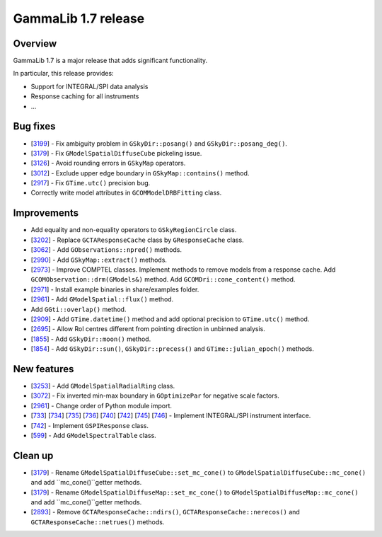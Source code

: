 .. _1.7:

GammaLib 1.7 release
====================

Overview
--------

GammaLib 1.7 is a major release that adds significant functionality.

In particular, this release provides:

* Support for INTEGRAL/SPI data analysis
* Response caching for all instruments
* ...


Bug fixes
---------

* [`3199 <https://cta-redmine.irap.omp.eu/issues/3199>`_] -
  Fix ambiguity problem in ``GSkyDir::posang()`` and ``GSkyDir::posang_deg()``.
* [`3179 <https://cta-redmine.irap.omp.eu/issues/3179>`_] -
  Fix ``GModelSpatialDiffuseCube`` pickeling issue.
* [`3126 <https://cta-redmine.irap.omp.eu/issues/3126>`_] -
  Avoid rounding errors in ``GSkyMap`` operators.
* [`3012 <https://cta-redmine.irap.omp.eu/issues/3012>`_] -
  Exclude upper edge boundary in ``GSkyMap::contains()`` method.
* [`2917 <https://cta-redmine.irap.omp.eu/issues/2917>`_] -
  Fix ``GTime.utc()`` precision bug.
* Correctly write model attributes in ``GCOMModelDRBFitting`` class.


Improvements
------------

* Add equality and non-equality operators to ``GSkyRegionCircle`` class.
* [`3202 <https://cta-redmine.irap.omp.eu/issues/3202>`_] -
  Replace ``GCTAResponseCache`` class by ``GResponseCache`` class.
* [`3062 <https://cta-redmine.irap.omp.eu/issues/3062>`_] -
  Add ``GObservations::npred()`` methods.
* [`2990 <https://cta-redmine.irap.omp.eu/issues/2990>`_] -
  Add ``GSkyMap::extract()`` methods.
* [`2973 <https://cta-redmine.irap.omp.eu/issues/2973>`_] -
  Improve COMPTEL classes.
  Implement methods to remove models from a response cache.
  Add ``GCOMObservation::drm(GModels&)`` method.
  Add ``GCOMDri::cone_content()`` method.
* [`2971 <https://cta-redmine.irap.omp.eu/issues/2971>`_] -
  Install example binaries in share/examples folder.
* [`2961 <https://cta-redmine.irap.omp.eu/issues/2961>`_] -
  Add ``GModelSpatial::flux()`` method.
* Add ``GGti::overlap()`` method.
* [`2909 <https://cta-redmine.irap.omp.eu/issues/2909>`_] -
  Add ``GTime.datetime()`` method and add optional precision to ``GTime.utc()`` method.
* [`2695 <https://cta-redmine.irap.omp.eu/issues/2695>`_] -
  Allow RoI centres different from pointing direction in unbinned analysis.
* [`1855 <https://cta-redmine.irap.omp.eu/issues/1855>`_] -
  Add ``GSkyDir::moon()`` method.
* [`1854 <https://cta-redmine.irap.omp.eu/issues/1854>`_] -
  Add ``GSkyDir::sun()``, ``GSkyDir::precess()`` and ``GTime::julian_epoch()`` methods.


New features
------------

* [`3253 <https://cta-redmine.irap.omp.eu/issues/3253>`_] -
  Add ``GModelSpatialRadialRing`` class.
* [`3072 <https://cta-redmine.irap.omp.eu/issues/3072>`_] -
  Fix inverted min-max boundary in ``GOptimizePar`` for negative scale factors.
* [`2961 <https://cta-redmine.irap.omp.eu/issues/2961>`_] -
  Change order of Python module import.
* [`733 <https://cta-redmine.irap.omp.eu/issues/733>`_]
  [`734 <https://cta-redmine.irap.omp.eu/issues/734>`_]
  [`735 <https://cta-redmine.irap.omp.eu/issues/735>`_]
  [`736 <https://cta-redmine.irap.omp.eu/issues/736>`_]
  [`740 <https://cta-redmine.irap.omp.eu/issues/740>`_]
  [`742 <https://cta-redmine.irap.omp.eu/issues/742>`_]
  [`745 <https://cta-redmine.irap.omp.eu/issues/745>`_]
  [`746 <https://cta-redmine.irap.omp.eu/issues/746>`_] -
  Implement INTEGRAL/SPI instrument interface.
* [`742 <https://cta-redmine.irap.omp.eu/issues/742>`_] -
  Implement ``GSPIResponse`` class.
* [`599 <https://cta-redmine.irap.omp.eu/issues/599>`_] -
  Add ``GModelSpectralTable`` class.


Clean up
--------

* [`3179 <https://cta-redmine.irap.omp.eu/issues/3179>`_] -
  Rename ``GModelSpatialDiffuseCube::set_mc_cone()`` to ``GModelSpatialDiffuseCube::mc_cone()`` and add ``mc_cone()``getter methods.
* [`3179 <https://cta-redmine.irap.omp.eu/issues/3179>`_] -
  Rename ``GModelSpatialDiffuseMap::set_mc_cone()`` to ``GModelSpatialDiffuseMap::mc_cone()`` and add ``mc_cone()``getter methods.
* [`2893 <https://cta-redmine.irap.omp.eu/issues/2893>`_] -
  Remove ``GCTAResponseCache::ndirs()``, ``GCTAResponseCache::nerecos()`` and ``GCTAResponseCache::netrues()`` methods.
